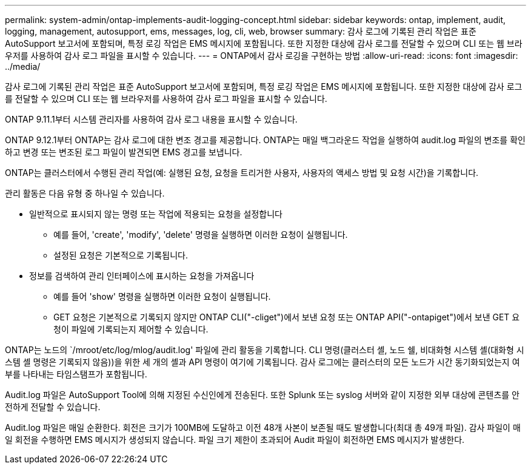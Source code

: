 ---
permalink: system-admin/ontap-implements-audit-logging-concept.html 
sidebar: sidebar 
keywords: ontap, implement, audit, logging, management, autosupport, ems, messages, log, cli, web, browser 
summary: 감사 로그에 기록된 관리 작업은 표준 AutoSupport 보고서에 포함되며, 특정 로깅 작업은 EMS 메시지에 포함됩니다. 또한 지정한 대상에 감사 로그를 전달할 수 있으며 CLI 또는 웹 브라우저를 사용하여 감사 로그 파일을 표시할 수 있습니다. 
---
= ONTAP에서 감사 로깅을 구현하는 방법
:allow-uri-read: 
:icons: font
:imagesdir: ../media/


[role="lead"]
감사 로그에 기록된 관리 작업은 표준 AutoSupport 보고서에 포함되며, 특정 로깅 작업은 EMS 메시지에 포함됩니다. 또한 지정한 대상에 감사 로그를 전달할 수 있으며 CLI 또는 웹 브라우저를 사용하여 감사 로그 파일을 표시할 수 있습니다.

ONTAP 9.11.1부터 시스템 관리자를 사용하여 감사 로그 내용을 표시할 수 있습니다.

ONTAP 9.12.1부터 ONTAP는 감사 로그에 대한 변조 경고를 제공합니다. ONTAP는 매일 백그라운드 작업을 실행하여 audit.log 파일의 변조를 확인하고 변경 또는 변조된 로그 파일이 발견되면 EMS 경고를 보냅니다.

ONTAP는 클러스터에서 수행된 관리 작업(예: 실행된 요청, 요청을 트리거한 사용자, 사용자의 액세스 방법 및 요청 시간)을 기록합니다.

관리 활동은 다음 유형 중 하나일 수 있습니다.

* 일반적으로 표시되지 않는 명령 또는 작업에 적용되는 요청을 설정합니다
+
** 예를 들어, 'create', 'modify', 'delete' 명령을 실행하면 이러한 요청이 실행됩니다.
** 설정된 요청은 기본적으로 기록됩니다.


* 정보를 검색하여 관리 인터페이스에 표시하는 요청을 가져옵니다
+
** 예를 들어 'show' 명령을 실행하면 이러한 요청이 실행됩니다.
** GET 요청은 기본적으로 기록되지 않지만 ONTAP CLI("-cliget")에서 보낸 요청 또는 ONTAP API("-ontapiget")에서 보낸 GET 요청이 파일에 기록되는지 제어할 수 있습니다.




ONTAP는 노드의 `/mroot/etc/log/mlog/audit.log' 파일에 관리 활동을 기록합니다. CLI 명령(클러스터 셸, 노드 쉘, 비대화형 시스템 셸(대화형 시스템 셸 명령은 기록되지 않음))을 위한 세 개의 셸과 API 명령이 여기에 기록됩니다. 감사 로그에는 클러스터의 모든 노드가 시간 동기화되었는지 여부를 나타내는 타임스탬프가 포함됩니다.

Audit.log 파일은 AutoSupport Tool에 의해 지정된 수신인에게 전송된다. 또한 Splunk 또는 syslog 서버와 같이 지정한 외부 대상에 콘텐츠를 안전하게 전달할 수 있습니다.

Audit.log 파일은 매일 순환한다. 회전은 크기가 100MB에 도달하고 이전 48개 사본이 보존될 때도 발생합니다(최대 총 49개 파일). 감사 파일이 매일 회전을 수행하면 EMS 메시지가 생성되지 않습니다. 파일 크기 제한이 초과되어 Audit 파일이 회전하면 EMS 메시지가 발생한다.
